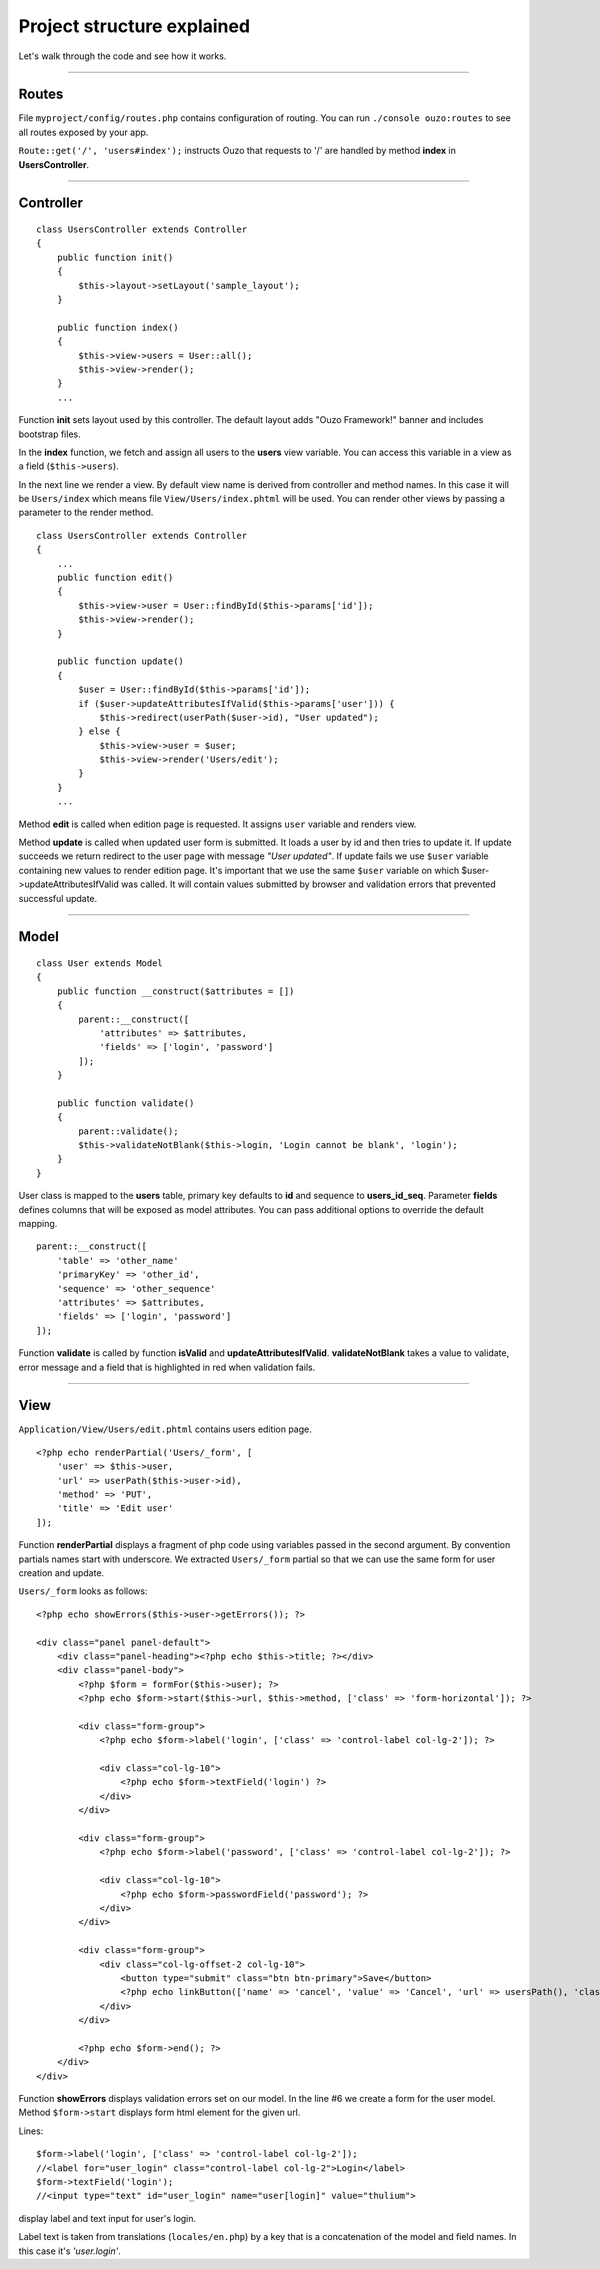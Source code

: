 Project structure explained
===========================

Let's walk through the code and see how it works.

----

Routes
~~~~~~

File ``myproject/config/routes.php`` contains configuration of routing.
You can run ``./console ouzo:routes`` to see all routes exposed by your app.

``Route::get('/', 'users#index');`` instructs Ouzo that requests to '/' are handled by method **index** in **UsersController**.

----

Controller
~~~~~~~~~~
::

    class UsersController extends Controller
    {
        public function init()
        {
            $this->layout->setLayout('sample_layout');
        }

        public function index()
        {
            $this->view->users = User::all();
            $this->view->render();
        }
        ...

Function **init** sets layout used by this controller. The default layout adds "Ouzo Framework!" banner and includes bootstrap files.

In the **index** function, we fetch and assign all users to the **users** view variable. 
You can access this variable in a view as a field (``$this->users``).

In the next line we render a view. By default view name is derived from controller and method names. In this case it will be ``Users/index`` which means file ``View/Users/index.phtml`` will be used.
You can render other views by passing a parameter to the render method.

::

    class UsersController extends Controller
    {
        ...
        public function edit()
        {
            $this->view->user = User::findById($this->params['id']);
            $this->view->render();
        }

        public function update()
        {
            $user = User::findById($this->params['id']);
            if ($user->updateAttributesIfValid($this->params['user'])) {
                $this->redirect(userPath($user->id), "User updated");
            } else {
                $this->view->user = $user;
                $this->view->render('Users/edit');
            }
        }
        ...

Method **edit** is called when edition page is requested. It assigns ``user`` variable and renders view.

Method **update** is called when updated user form is submitted. It loads a user by id and then tries to update it. If update succeeds we return redirect to the user page with message *"User updated"*.
If update fails we use ``$user`` variable containing new values to render edition page.
It's important that we use the same ``$user`` variable on which $user->updateAttributesIfValid was called.
It will contain values submitted by browser and validation errors that prevented successful update.

----

Model
~~~~~

::

    class User extends Model
    {
        public function __construct($attributes = [])
        {
            parent::__construct([
                'attributes' => $attributes,
                'fields' => ['login', 'password']
            ]);
        }

        public function validate()
        {
            parent::validate();
            $this->validateNotBlank($this->login, 'Login cannot be blank', 'login');
        }
    }

User class is mapped to the **users** table, primary key defaults to **id** and sequence to **users_id_seq**.
Parameter **fields** defines columns that will be exposed as model attributes.
You can pass additional options to override the default mapping.

::

    parent::__construct([
        'table' => 'other_name'
        'primaryKey' => 'other_id',
        'sequence' => 'other_sequence'
        'attributes' => $attributes,
        'fields' => ['login', 'password']
    ]);

Function **validate** is called by function **isValid** and **updateAttributesIfValid**.
**validateNotBlank** takes a value to validate, error message and a field that is highlighted in red when validation fails.

----

View
~~~~

``Application/View/Users/edit.phtml`` contains users edition page.

::

    <?php echo renderPartial('Users/_form', [
        'user' => $this->user,
        'url' => userPath($this->user->id),
        'method' => 'PUT',
        'title' => 'Edit user'
    ]);

Function **renderPartial** displays a fragment of php code using variables passed in the second argument.
By convention partials names start with underscore. We extracted ``Users/_form`` partial so that we can use the same form for user creation and update.

``Users/_form`` looks as follows:

::

    <?php echo showErrors($this->user->getErrors()); ?>

    <div class="panel panel-default">
        <div class="panel-heading"><?php echo $this->title; ?></div>
        <div class="panel-body">
            <?php $form = formFor($this->user); ?>
            <?php echo $form->start($this->url, $this->method, ['class' => 'form-horizontal']); ?>

            <div class="form-group">
                <?php echo $form->label('login', ['class' => 'control-label col-lg-2']); ?>

                <div class="col-lg-10">
                    <?php echo $form->textField('login') ?>
                </div>
            </div>

            <div class="form-group">
                <?php echo $form->label('password', ['class' => 'control-label col-lg-2']); ?>

                <div class="col-lg-10">
                    <?php echo $form->passwordField('password'); ?>
                </div>
            </div>

            <div class="form-group">
                <div class="col-lg-offset-2 col-lg-10">
                    <button type="submit" class="btn btn-primary">Save</button>
                    <?php echo linkButton(['name' => 'cancel', 'value' => 'Cancel', 'url' => usersPath(), 'class' => "btn btn-default"]); ?>
                </div>
            </div>

            <?php echo $form->end(); ?>
        </div>
    </div>

Function **showErrors** displays validation errors set on our model.
In the line #6 we create a form for the user model. Method ``$form->start`` displays form html element for the given url.

Lines:

::

    $form->label('login', ['class' => 'control-label col-lg-2']);
    //<label for="user_login" class="control-label col-lg-2">Login</label>
    $form->textField('login');
    //<input type="text" id="user_login" name="user[login]" value="thulium">

display label and text input for user's login.

Label text is taken from translations (``locales/en.php``) by a key that is a concatenation of the model and field names. In this case it's *'user.login'*.
